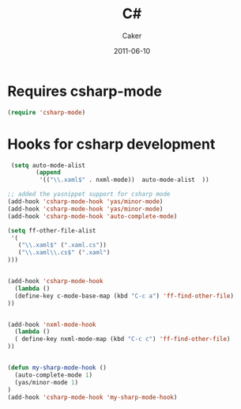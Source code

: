 #+TITLE: C#
#+OPTIONS: toc:nil num:nil ^:nil
#+AUTHOR:    Caker
#+EMAIL:     eggcaker@gmail.com
#+DATE:      2011-06-10
#+DESCRIPTION: configurations for C# 
#+LANGUAGE:  en


* Requires csharp-mode
#+BEGIN_SRC emacs-lisp
  (require 'csharp-mode)
#+END_SRC



* Hooks for csharp development 
#+BEGIN_SRC emacs-lisp
 (setq auto-mode-alist
        (append
         '(("\\.xaml$" . nxml-mode))  auto-mode-alist  ))

;; added the yasnippet support for csharp mode 
(add-hook 'csharp-mode-hook 'yas/minor-mode)
(add-hook 'csharp-mode-hook 'yas/minor-mode)
(add-hook 'csharp-mode-hook 'auto-complete-mode)

(setq ff-other-file-alist
 '(
   ("\\.xaml$" (".xaml.cs"))
   ("\\.xaml\\.cs$" (".xaml")
)))


(add-hook 'csharp-mode-hook
  (lambda ()
  (define-key c-mode-base-map (kbd "C-c a") 'ff-find-other-file)
))


(add-hook 'nxml-mode-hook
  (lambda ()
  ( define-key nxml-mode-map (kbd "C-c c") 'ff-find-other-file)
))


(defun my-sharp-mode-hook ()
  (auto-complete-mode 1)
  (yas/minor-mode 1)
)
(add-hook 'csharp-mode-hook 'my-sharp-mode-hook)

#+END_SRC





